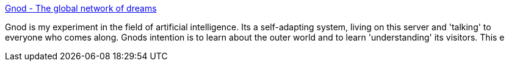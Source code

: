:jbake-type: post
:jbake-status: published
:jbake-title: Gnod - The global network of dreams
:jbake-tags: artificial,intelligence,mapping,culture,_mois_sept.,_année_2004
:jbake-date: 2004-09-13
:jbake-depth: ../
:jbake-uri: shaarli/1095077082000.adoc
:jbake-source: https://nicolas-delsaux.hd.free.fr/Shaarli?searchterm=http%3A%2F%2Fwww.gnod.net%2F&searchtags=artificial+intelligence+mapping+culture+_mois_sept.+_ann%C3%A9e_2004
:jbake-style: shaarli

http://www.gnod.net/[Gnod - The global network of dreams]

Gnod is my experiment in the field of artificial intelligence. Its a self-adapting system, living on this server and 'talking' to everyone who comes along. Gnods intention is to learn about the outer world and to learn 'understanding' its visitors. This e
